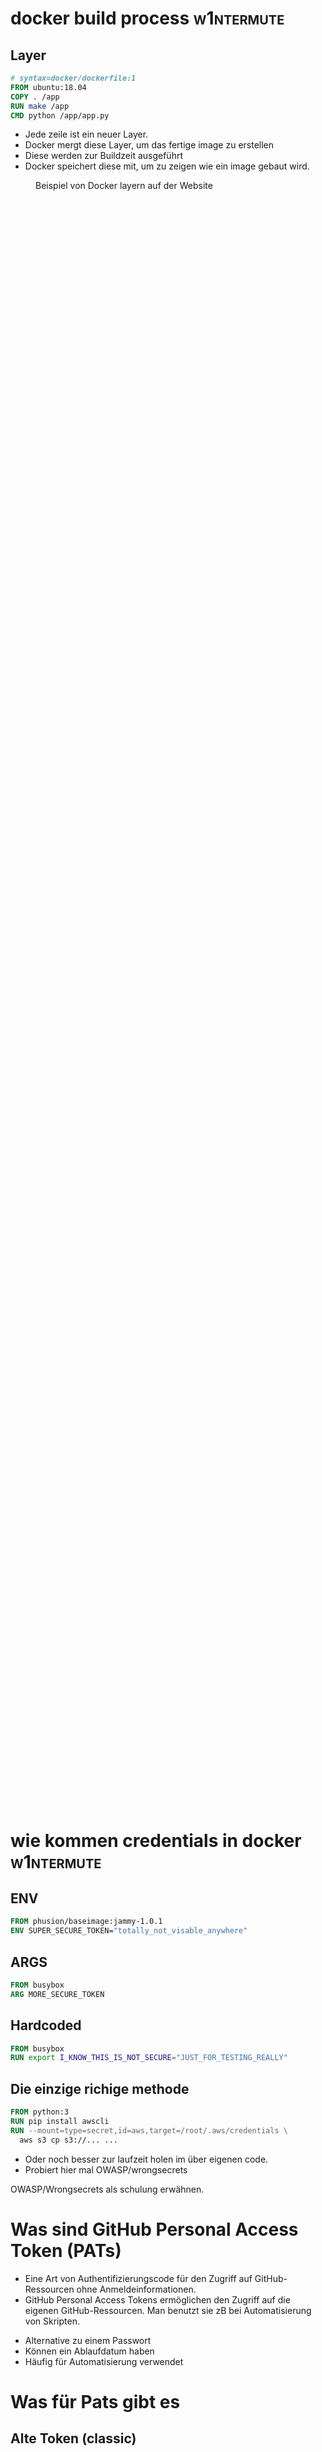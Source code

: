 #+title:
#+author: w1ntermute,splitiii
#+OPTIONS: reveal_single_file:t toc:nil slideNumber:nil num:nil
#+REVEAL_INIT_OPTIONS: slideNumber:false
#+reveal_title_slide: %t </br> %a
#+REVEAL_THEME: white
#+REVEAL_PLUGINS: (highlight notes)
#+reveal_title_slide_background: ./fig/chatkontrolle_title.jpg



* docker build process :w1ntermute:
** Layer
#+begin_src dockerfile
# syntax=docker/dockerfile:1
FROM ubuntu:18.04
COPY . /app
RUN make /app
CMD python /app/app.py
#+end_src
#+Reveal: split
- Jede zeile ist ein neuer Layer.
- Docker mergt diese Layer, um das fertige image zu erstellen
- Diese werden zur Buildzeit ausgeführt
- Docker speichert diese mit, um zu zeigen wie ein image gebaut wird.
#+reveal: split
#+CAPTION: Beispiel von Docker layern auf der Website
#+name: fig:docke-1
#+ATTR_HTML: :style height:65vh
[[./fig/docker_layer_example.png]]

* wie kommen credentials in docker :w1ntermute:
** ENV
#+begin_src dockerfile :exports both :results value
FROM phusion/baseimage:jammy-1.0.1
ENV SUPER_SECURE_TOKEN="totally_not_visable_anywhere"
#+end_src

#+RESULTS:
** ARGS
#+begin_src dockerfile :exports both :results value
FROM busybox
ARG MORE_SECURE_TOKEN
#+end_src
** Hardcoded
#+begin_src dockerfile :exports both :results value
FROM busybox
RUN export I_KNOW_THIS_IS_NOT_SECURE="JUST_FOR_TESTING_REALLY"
#+end_src
** Die einzige richige methode
#+begin_src dockerfile :exports both :results value
FROM python:3
RUN pip install awscli
RUN --mount=type=secret,id=aws,target=/root/.aws/credentials \
  aws s3 cp s3://... ...
#+end_src
#+reveal: split
- Oder noch besser zur laufzeit holen im über eigenen code.
- Probiert hier mal OWASP/wrongsecrets
#+begin_notes
OWASP/Wrongsecrets als schulung erwähnen.
#+end_notes
* Was sind GitHub Personal Access Token (PATs)
#+Reveal: split
#+begin_notes
- Eine Art von Authentifizierungscode für den Zugriff auf GitHub-Ressourcen ohne Anmeldeinformationen.
- GitHub Personal Access Tokens ermöglichen den Zugriff auf die eigenen GitHub-Ressourcen. Man benutzt sie zB bei Automatisierung von Skripten.
#+end_notes
- Alternative zu einem Passwort
- Können ein Ablaufdatum haben
- Häufig für Automatisierung verwendet
* Was für Pats gibt es
** Alte Token (classic)
#+begin_notes
- Werden zu häufig ohne Ablaufdatum erstellt, was das Risiko einer unbeabsichtigten Nutzung erhöht.
- Können nicht auf einzelne Repositorys beschränkt werden können, was ein höheres Sicherheitsrisiko darstellt.
Wenn sie abhanden kommen.
#+end_notes
- Haben meistens zu hohe Rechte
- Werden häufig ohne Ablaufdatum erstellt
#+ATTR_HTML: :style height:30vh
[[./fig/pat_classic_overview.jpg]]
#+Reveal: split
#+begin_notes
- Eine ungenauere Kontrolle über Berechtigungen und Zugriffsrechte bieten, da sie allgemein weniger granular einstellbar sind.
#+end_notes
- Begrenzte Granularität bei Rechtevergabe 
#+ATTR_HTML: :style height:60vh
[[./fig/pat_classic_options.jpg]]
** Fine-grained Token
[[./fig/new_is_better.gif]]
#+begin_notes
Neu ist immer besser :) Trifft hier auch zu.
#+end_notes
#+begin_notes
- Höhere Granularität: Mit den fine grained Token kann man sagen auf welche Repos man den Zugriff gewährt.
- Flexible Zugriffssteuerung: Mit den Token kann man Zugriffsrechte dann nochmal viel granularer steuern.
Hat der Token Keinen / Lesenden oder auch schreibenden Zugriff auf zB: Secrets, Issues, Actions, Content, ...
- Im Gegensatz zu den klassischen Personal Access Tokens bieten Fine-grained Tokens Organisationen und Enterprises mehr Kontrolle. Admins können jedem Token das Recht auf ihre Repos wiederrufen.
#+end_notes
#+Reveal: split
- Höhere Granularität
- Flexible Zugriffssteuerung
- bessere Steuerung für Orgs und Enterprises
#+Reveal: split

#+REVEAL_TOC_SLIDE_BACKGROUND: ./fig/create_fine_grained.gif
* Was haben wir gemacht?
** Die idee des scanners
#+begin_notes
Warum Dockerhub:
- Naja das ist die erste Seite die mir eingefallen ist die ich selber mal benutzt habe um Images zu publishen.
- Wusste bereits das man da auch die Layer daten bekommt.
- Ist nach eigenen Aussagen die größte Bibliothek für Container-Images
- Hat ein free tier also nutzen das auch viele Leute.
API Endpunkte erschweren das Scannen:
- Es gibt keinen API Enpunkt bei dem man über alle Repos itterieren kann.
- Was aber geht ist eine Suche bei der man einen QRY hinschickt und dann Paginierte Repos zurückbekommt.
- Lösung war nun Random Strings und Einträge aus einer Wordlist gegen die API zu schmeißen.
Ratelimit:
- Hat mich echt geärgert. Weil ich da immer wieder reingelaufen bin obwohl ich laut meinen Metriken nicht drüber war.
- Später Festgestellt das man Authentifiziert mehr Requests schicken kann.
- Einen Server zu haben auf dem das im Hintergrund läuft ist schon ganz gut.
#+end_notes
- "Einfach" mal Dockerhub scannen
- Die Suche nach den Secrets
#+ATTR_HTML: :style height:40vh
[[./fig/just_do_it.gif]]
#+Reveal: split
#+NAME: <name>
#+BEGIN_SRC python
class SecretScanner(object):
    def __init__(self,rules_file):
        self._rules = self._load_rules(rules_file)

    def scan(self, string):
        for rule in self._rules:
            match = re.compile(rule["regex"]).search(string)
            if match:
                yield {"type": rule["id"], "secret": match.group(0)}

    def _load_rules(self, rules_file):
        with open(rules_file, 'r') as json_file:
            rules =  json.load(json_file)["rules"]
            return rules
#+END_SRC
#+Reveal: split
#+BEGIN_SRC json
{
    "id": "github-pat",
    "regex": "ghp_[0-9a-zA-Z]{36}"
}
#+END_SRC
#+ATTR_HTML: :style height:35vh
[[./fig/regex_meme.webp]]
** Arbeit aufteilen als team
- Mehr Secrets als gedacht
- Hol dir Leute, denen du vertraust
#+begin_notes
Mehr Secrets als gedacht:
- es sind täglich neue dazu gekommen.
- neben der Arbeit zu wenig Zeit um sich darum zu kümmern
- mehr aufwand als erwartet pro finding
Hol dir Leute, denen du vertraust:
- Relativ früh dazu entschieden zwei personen zu Involvieren.
- Früh einen Prozess etabliert wie wir uns Aufteilen.
- Prozesse Dokumentieren und Kommunikation einhalten
#+end_notes
** Tools
- SQL Datenbank mit den Scan Results
- Dokumente hinterlegt bei cryptpad
- Eigenes tool um schnell Github-Permissions zu überprüfen
#+begin_notes
- Datenbank:
Hier haben wir sowohl die Namen der Images und deren Tags gespeichert
Anfangs auch die Layer zu allen Tags, hat den Speicherplatz aufgebraucht. Später nur noch wenn Secrets gefunden wurden.
Status ob die Credentials valide sind und bereits bearbeitet wurden.
- Cryptpad:
Standart Nachricht für die erste Kontaktaufnahme.
Welche Unternehmen bereits Angeschrieben wurden (Ja es gab teilweise mehrere Token zu einer Org)
Kontaktpersonen / Zuständiger für eine Org
#+end_notes
** Eigene domain für gemeinsame kommunikation
- Name ist Programm -> Brokentoken
- One Face to the Company
#+ATTR_HTML: :style height:40vh
[[./fig/brokentoken.png]]
#+begin_notes
Haben uns einen Namen ausgesucht der zu dem Thema pass was wir Reporten wollen.
Wollten nicht als Gruppe auftreten sondern als einzelne Person.
Jeder sollte der Kommunikation folgen können.
#+end_notes
** Statistiken
[[./fig/permissions_overview.png]]
#+reveal: split
Ganze 859 Organisationen lieben anscheinend opensource ;P
* wie war der prozess des disclosures
** Was ist ein disclosure prozess
- Responsible: Erst dem Hersteller, dann der Welt
- Full: Erst der Welt, dann dem Hersteller
- None: Niemandem
** Validieren der ergebnisse
- Bau dir Tooling
- Automatisierung ist dein Freund
- Grafisch aufbereitet macht es einfacher
** Herausfinden der Rechte
[[./fig/token_enum_1.jpg]]
#+Reveal: split
#+begin_notes
Erstmal gucken auf welche Orgs der Token Zugriff hat.
#+end_notes
[[./fig/token_enum_filter.jpg]]
#+Reveal: split
[[./fig/token_enum_2.jpg]]
#+begin_notes
Dann enumerieren was für Rechte man so bei den Repos hat. 
Admin / Write / Read ....
Read rechte auf ein Public Repo hat keinen Impact. Admin auf einem internen oder privatem Repo aber schon.
Read auf Private Repos kann auch von Interesse sein. 
#+end_notes
** Herausfinden der betroffenen Firma
- Schaue nach Metainformationen auf Github
- E-Mails von Committern (oft leider einfach gmail.com)
#+reveal: split
- Das internet
  [[./fig/sucher_nach_firma_im_netz.jpg]]
** Herausfinden disclosure process
- Meistens eher irgend eine email adresse finden
  info@ sales@ admin@ hostmaster@ webmaster@ privacy@ security@ etc.
- Einige haben gezahlt als teil ihres bugbountys
- Nur sehr wenige (2) hatten eine security.txt
- Einige nutzen iFrames um Bugbountyprogramme einzubinden würg
** Sorgt für eine security.txt
- securitytxt.org
- Draft RFC seit  2017
- Proposed seit 2022
#+reveal: split
Beispiel:
#+begin_quote
Contact: mailto:security@brokentoken.de
Expires: 2023-04-10T14:00:00.000Z
#+end_quote
#+begin_notes
Ab hier macht oben splitiii und unten w1ntermute
#+end_notes
* Was waren die erfahrungen
** Firmen antworten oft einfach nicht
*** Die die antworten waren immer positiv
** Es war zu viel für uns. Kontakt mit github selber gesucht.
** Andere tokens waren einfacher sperren zu lassen beispiel AWS (in der Theorie)
** Einige resubmiten den token häufig
** Es gibt häufingen aus branchen (Crypto,Biotech,AI,Unis)
** Berater/Freelancer die in vielen orgs sind, schleifen die tokens mit.
* Fuckups
** Achte auf eure platte. Dockerhub ist groß
** Überlegt euch vorher eine Tabellenstruktur. MVP gehen immer in Production
** APIs mit Pagination ernst nehmen. Die gibt es nicht ohne grund
** Vergesst nicht eure Steuererklärung zu machen ;P

* was können firmen besser machen?
** Sorgt für eine security txt
** Ein ansprechpartner:in reicht
** Schulen der Mitarbeitenden
** Offboaridng aus githuborgas
** PATs müssen ablaufen
* was sind unsere tipps
** Sucht euch ein Team. Alleine macht anschreiben keinen Spaß
** Überlegt euch templates für emails damit ihr gleich kommuniziert
** Benutzt einen VPN (siehe auch du darfst hacken du musst dich nur nicht erwischen lassen). Hilft auch bei der validierung der IPs
** Dokumentiert eure zugriffe. (Firmen werden das durch auditlogs verifizieren wollen)
** Sei bei der kommunikation offen und höflich. Keine Informationen zurückhalten
** Fang den vortrag nicht eine woche vor vortrag an.
** Lass dich nicht überreden einen Vortrag zu halten
** Übrigens das waren nur dockerhub. Das gleiche gilt natürlich für alle archive.
* schlusswort
** Viel spaß beim bug bounty
** Firmen müssen mehr in die Verantwortung gezogen werden.
- Dockerhub muss hier besser werden
- Firmen müssen ihre Entwickler:innen besser Schulen
- Schreibt keine Blogs mit falschem credentials händling
#+begin_notes
Die ganzen LLMs veteilen dieses falsche wissen.
#+end_notes

